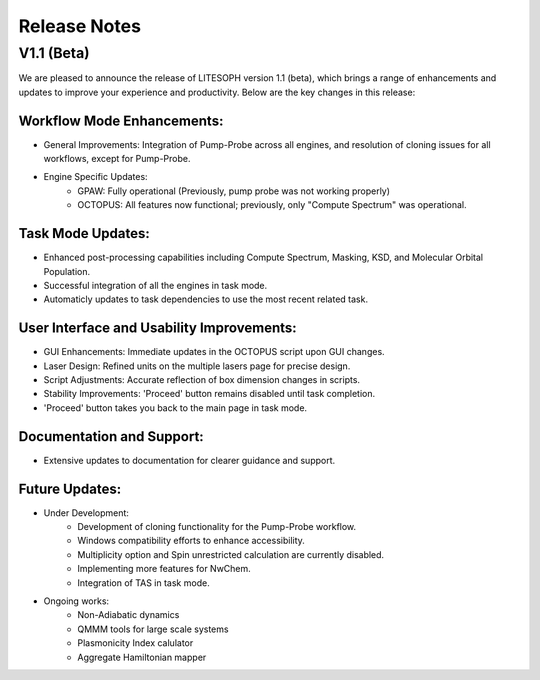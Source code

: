=============
Release Notes
=============

V1.1 (Beta)
-----------

We are pleased to announce the release of LITESOPH version 1.1 (beta), which brings a range of enhancements and updates to improve your experience and productivity. Below are the key changes in this release:

Workflow Mode Enhancements:
^^^^^^^^^^^^^^^^^^^^^^^^^^^

* General Improvements: Integration of Pump-Probe across all engines, and resolution of cloning issues for all workflows, except for Pump-Probe.
* Engine Specific Updates:
    * GPAW: Fully operational (Previously, pump probe was not working properly)
    * OCTOPUS: All features now functional; previously, only "Compute Spectrum" was operational.

Task Mode Updates:
^^^^^^^^^^^^^^^^^^

* Enhanced post-processing capabilities including Compute Spectrum, Masking, KSD, and Molecular Orbital Population.
* Successful integration of all the engines in task mode.
* Automaticly updates to task dependencies to use the most recent related task.

User Interface and Usability Improvements:
^^^^^^^^^^^^^^^^^^^^^^^^^^^^^^^^^^^^^^^^^^

* GUI Enhancements: Immediate updates in the OCTOPUS script upon GUI changes.
* Laser Design: Refined units on the multiple lasers page for precise design.
* Script Adjustments: Accurate reflection of box dimension changes in scripts.
* Stability Improvements: 'Proceed' button remains disabled until task completion.
* 'Proceed' button takes you back to the main page in task mode.

Documentation and Support:
^^^^^^^^^^^^^^^^^^^^^^^^^^

* Extensive updates to documentation for clearer guidance and support.

Future Updates:
^^^^^^^^^^^^^^^

* Under Development:
    * Development of cloning functionality for the Pump-Probe workflow.
    * Windows compatibility efforts to enhance accessibility.
    * Multiplicity option and Spin unrestricted calculation are currently disabled.
    * Implementing more features for NwChem.
    * Integration of TAS in task mode.
* Ongoing works:
    * Non-Adiabatic dynamics
    * QMMM tools for large scale systems
    * Plasmonicity Index calulator
    * Aggregate Hamiltonian mapper